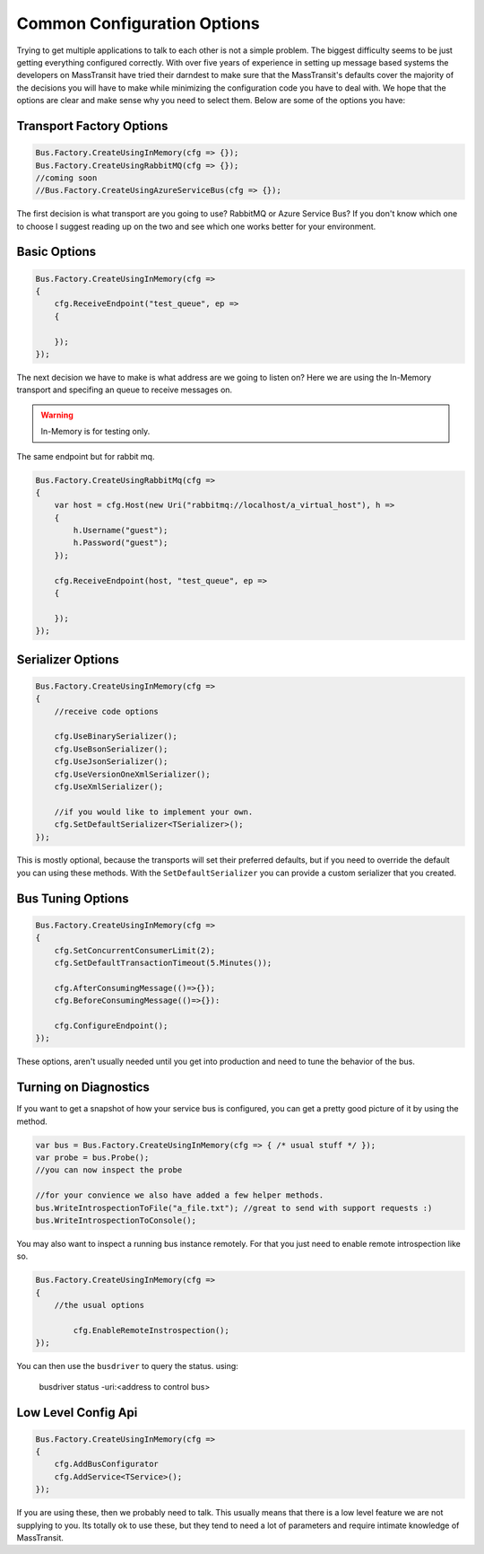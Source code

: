 Common Configuration Options
""""""""""""""""""""""""""""

Trying to get multiple applications to talk to each other is not a simple
problem. The biggest difficulty seems to be just getting everything configured
correctly. With over five years of experience in setting up message based systems
the developers on MassTransit have tried their darndest to make sure that the
MassTransit's defaults cover the majority of the decisions you will have to make
while minimizing the configuration code you have to deal with. We hope that the options
are clear and make sense why you need to select them. Below are some of the options you
have:


Transport Factory Options
'''''''''''''''''''''''''

.. sourcecode:: csharp

    Bus.Factory.CreateUsingInMemory(cfg => {});
    Bus.Factory.CreateUsingRabbitMQ(cfg => {});
    //coming soon
    //Bus.Factory.CreateUsingAzureServiceBus(cfg => {});

The first decision is what transport are you going to use? RabbitMQ or Azure Service Bus? If you don't know
which one to choose I suggest reading up on the two and see which one works better for
your environment.

Basic Options
'''''''''''''

.. sourcecode:: csharp

    Bus.Factory.CreateUsingInMemory(cfg =>
    {
        cfg.ReceiveEndpoint("test_queue", ep =>
        {

        });
    });

The next decision we have to make is what address are we going to listen on? Here
we are using the In-Memory transport and specifing an queue
to receive messages on.

.. warning::

    In-Memory is for testing only.

The same endpoint but for rabbit mq.

.. sourcecode:: csharp

    Bus.Factory.CreateUsingRabbitMq(cfg =>
    {
        var host = cfg.Host(new Uri("rabbitmq://localhost/a_virtual_host"), h =>
        {
            h.Username("guest");
            h.Password("guest");
        });

        cfg.ReceiveEndpoint(host, "test_queue", ep =>
        {

        });
    });

Serializer Options
''''''''''''''''''

.. sourcecode:: csharp

    Bus.Factory.CreateUsingInMemory(cfg =>
    {
        //receive code options

        cfg.UseBinarySerializer();
        cfg.UseBsonSerializer();
        cfg.UseJsonSerializer();
        cfg.UseVersionOneXmlSerializer();
        cfg.UseXmlSerializer();

        //if you would like to implement your own.
        cfg.SetDefaultSerializer<TSerializer>();
    });

This is mostly optional, because the transports will set their preferred defaults, but if you
need to override the default you can using these methods. With the ``SetDefaultSerializer`` you can
provide a custom serializer that you created.


Bus Tuning Options
''''''''''''''''''

.. sourcecode:: csharp

    Bus.Factory.CreateUsingInMemory(cfg =>
    {
        cfg.SetConcurrentConsumerLimit(2);
        cfg.SetDefaultTransactionTimeout(5.Minutes());

        cfg.AfterConsumingMessage(()=>{});
        cfg.BeforeConsumingMessage(()=>{}):

        cfg.ConfigureEndpoint();
    });

These options, aren't usually needed until you get into production and need to tune the
behavior of the bus.

Turning on Diagnostics
''''''''''''''''''''''

If you want to get a snapshot of how your service bus is configured, you can get
a pretty good picture of it by using the method.

.. sourcecode:: csharp

	var bus = Bus.Factory.CreateUsingInMemory(cfg => { /* usual stuff */ });
	var probe = bus.Probe();
	//you can now inspect the probe

	//for your convience we also have added a few helper methods.
	bus.WriteIntrospectionToFile("a_file.txt"); //great to send with support requests :)
	bus.WriteIntrospectionToConsole();

You may also want to inspect a running bus instance remotely. For that you just need to enable
remote introspection like so.

.. sourcecode:: csharp

	Bus.Factory.CreateUsingInMemory(cfg =>
	{
	    //the usual options

		cfg.EnableRemoteInstrospection();
	});

You can then use the ``busdriver`` to query the status. using:

	busdriver status -uri:<address to control bus>

Low Level Config Api
''''''''''''''''''''

.. sourcecode:: csharp

    Bus.Factory.CreateUsingInMemory(cfg =>
    {
        cfg.AddBusConfigurator
        cfg.AddService<TService>();
    });

If you are using these, then we probably need to talk. This usually means that there is a low
level feature we are not supplying to you. Its totally ok to use these, but they tend to
need a lot of parameters and require intimate knowledge of MassTransit.
